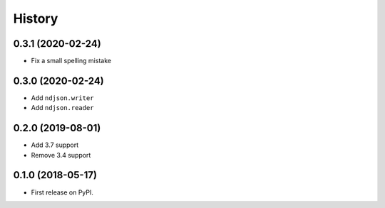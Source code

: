 =======
History
=======

0.3.1 (2020-02-24)
------------------

* Fix a small spelling mistake

0.3.0 (2020-02-24)
------------------

* Add ``ndjson.writer``
* Add ``ndjson.reader``

0.2.0 (2019-08-01)
------------------

* Add 3.7 support
* Remove 3.4 support

0.1.0 (2018-05-17)
------------------

* First release on PyPI.
